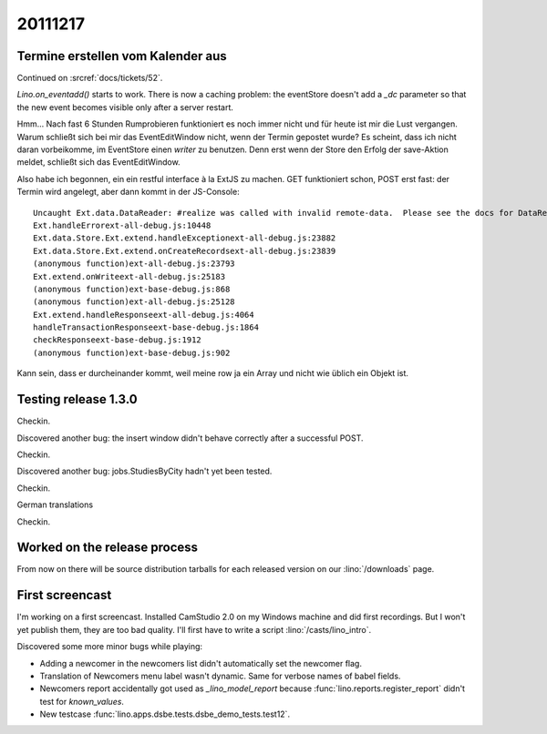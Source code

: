 20111217
========

Termine erstellen vom Kalender aus
----------------------------------

Continued on :srcref:`docs/tickets/52`.

`Lino.on_eventadd()` starts to work. 
There is now a caching problem: the eventStore doesn't add a `_dc` 
parameter so that the new event becomes visible only after a server restart.

Hmm... Nach fast 6 Stunden Rumprobieren funktioniert es noch immer nicht
und für heute ist mir die Lust vergangen.
Warum schließt sich bei mir das EventEditWindow nicht, wenn der Termin  
gepostet wurde?                                                         
Es scheint, dass ich nicht daran vorbeikomme, im EventStore 
einen `writer` zu benutzen. 
Denn erst wenn der Store den Erfolg der save-Aktion meldet, 
schließt sich das EventEditWindow.

Also habe ich begonnen, ein ein restful interface à la ExtJS zu machen.
GET funktioniert schon, POST erst fast: der Termin wird angelegt, 
aber dann kommt in der JS-Console::

  Uncaught Ext.data.DataReader: #realize was called with invalid remote-data.  Please see the docs for DataReader#realize and review your DataReader configuration.
  Ext.handleErrorext-all-debug.js:10448
  Ext.data.Store.Ext.extend.handleExceptionext-all-debug.js:23882
  Ext.data.Store.Ext.extend.onCreateRecordsext-all-debug.js:23839
  (anonymous function)ext-all-debug.js:23793
  Ext.extend.onWriteext-all-debug.js:25183
  (anonymous function)ext-base-debug.js:868
  (anonymous function)ext-all-debug.js:25128
  Ext.extend.handleResponseext-all-debug.js:4064
  handleTransactionResponseext-base-debug.js:1864
  checkResponseext-base-debug.js:1912
  (anonymous function)ext-base-debug.js:902

Kann sein, dass er durcheinander kommt, weil meine row 
ja ein Array und nicht wie üblich ein Objekt ist.

Testing release 1.3.0
---------------------

Checkin.

Discovered another bug: the insert window didn't behave correctly 
after a successful POST.

Checkin.

Discovered another bug: jobs.StudiesByCity hadn't yet been tested.

Checkin.

German translations

Checkin.

Worked on the release process 
-----------------------------

From now on there will be source 
distribution tarballs for each released version
on our :lino:`/downloads` page.

First screencast
----------------

I'm working on a first screencast. Installed CamStudio 2.0 on 
my Windows machine and did first recordings. But I won't yet 
publish them, they are too bad quality. 
I'll first have to write a script :lino:`/casts/lino_intro`.

Discovered some more minor bugs while playing:

- Adding a newcomer in the newcomers list didn't automatically 
  set the newcomer flag.
  
- Translation of Newcomers menu label wasn't dynamic. 
  Same for verbose names of babel fields.

- Newcomers report accidentally got used as `_lino_model_report` 
  because :func:`lino.reports.register_report` didn't test for `known_values`.
  
- New testcase :func:`lino.apps.dsbe.tests.dsbe_demo_tests.test12`.
